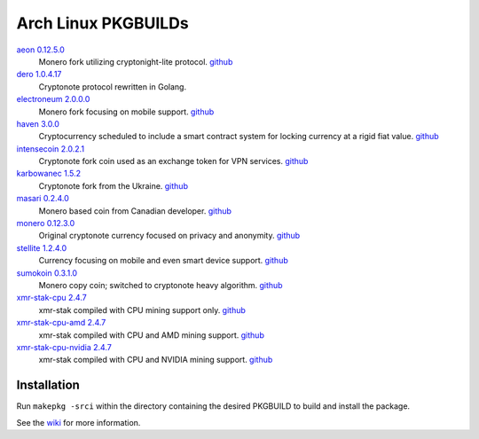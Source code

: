 ====================
Arch Linux PKGBUILDs
====================

aeon_ `0.12.5.0 <https://github.com/aeonix/aeon/releases/tag/v0.12.5.0-aeon>`__
    Monero fork utilizing cryptonight-lite protocol.
    `github <https://github.com/aeonix/aeon/>`__

dero_ `1.0.4.17 <http://seeds.dero.io/alpha/>`__
    Cryptonote protocol rewritten in Golang.

electroneum_ `2.0.0.0 <https://github.com/electroneum/electroneum/releases/tag/v2.0.0.0>`__
    Monero fork focusing on mobile support.
    `github <https://github.com/electroneum/electroneum/>`__

haven_ `3.0.0 <https://github.com/havenprotocol/haven/releases/tag/3.0.0>`__
    Cryptocurrency scheduled to include a smart contract system
    for locking currency at a rigid fiat value.
    `github <https://github.com/havenprotocol/haven/>`__

intensecoin_ `2.0.2.1 <https://github.com/valiant1x/intensecoin/releases/tag/v2.0.2.1>`__
    Cryptonote fork coin used as an exchange token for VPN services.
    `github <https://github.com/valiant1x/intensecoin/>`__

karbowanec_ `1.5.2 <https://github.com/seredat/karbowanec/releases/tag/v.1.5.2>`__
    Cryptonote fork from the Ukraine.
    `github <https://github.com/seredat/karbowanec/>`__

masari_ `0.2.4.0 <https://github.com/masari-project/masari/releases/tag/v0.2.4.0>`__
    Monero based coin from Canadian developer.
    `github <https://github.com/masari-project/masari/>`__

monero_ `0.12.3.0 <https://github.com/monero-project/monero/releases/tag/v0.12.3.0>`__
    Original cryptonote currency focused on privacy and anonymity.
    `github <https://github.com/monero-project/monero/>`__

stellite_ `1.2.4.0 <https://github.com/stellitecoin/Stellite/releases/tag/1.2.4.0>`__
    Currency focusing on mobile and even smart device support.
    `github <https://github.com/stellitecoin/Stellite/>`__

sumokoin_ `0.3.1.0 <https://github.com/sumoprojects/sumokoin/releases/tag/v0.3.1.0>`__
    Monero copy coin; switched to cryptonote heavy algorithm.
    `github <https://github.com/sumoprojects/sumokoin/>`__

xmr-stak-cpu_ `2.4.7 <https://github.com/fireice-uk/xmr-stak/releases/tag/2.4.7>`__
    xmr-stak compiled with CPU mining support only.
    `github <https://github.com/fireice-uk/xmr-stak/>`__

xmr-stak-cpu-amd_ `2.4.7 <https://github.com/fireice-uk/xmr-stak/releases/tag/2.4.7>`__
    xmr-stak compiled with CPU and AMD mining support.
    `github <https://github.com/fireice-uk/xmr-stak/>`__

xmr-stak-cpu-nvidia_ `2.4.7 <https://github.com/fireice-uk/xmr-stak/releases/tag/2.4.7>`__
    xmr-stak compiled with CPU and NVIDIA mining support.
    `github <https://github.com/fireice-uk/xmr-stak/>`__


Installation
============

Run ``makepkg -srci`` within the directory containing the desired
PKGBUILD to build and install the package.

See the wiki_ for more information.


.. _CryptoNote: https://github.com/cryptonotefoundation/cryptonote
.. _PKGBUILD: https://wiki.archlinux.org/index.php/PKGBUILD
.. _wiki: https://wiki.archlinux.org/index.php/Arch_User_Repository#Installing_packages
.. _aeon: http://www.aeon.cash/
.. _dero: https://dero.io/
.. _electroneum: https://electroneum.com/
.. _haven: https://havenprotocol.com/
.. _intensecoin: https://intensecoin.com/
.. _karbowanec: https://karbo.io/
.. _masari: https://getmasari.org/
.. _monero: https://getmonero.org/
.. _stellite: https://stellite.cash/
.. _sumokoin: https://www.sumokoin.org/
.. _xmr-stak-cpu: https://github.com/fireice-uk/xmr-stak
.. _xmr-stak-cpu-amd: https://github.com/fireice-uk/xmr-stak
.. _xmr-stak-cpu-nvidia: https://github.com/fireice-uk/xmr-stak

